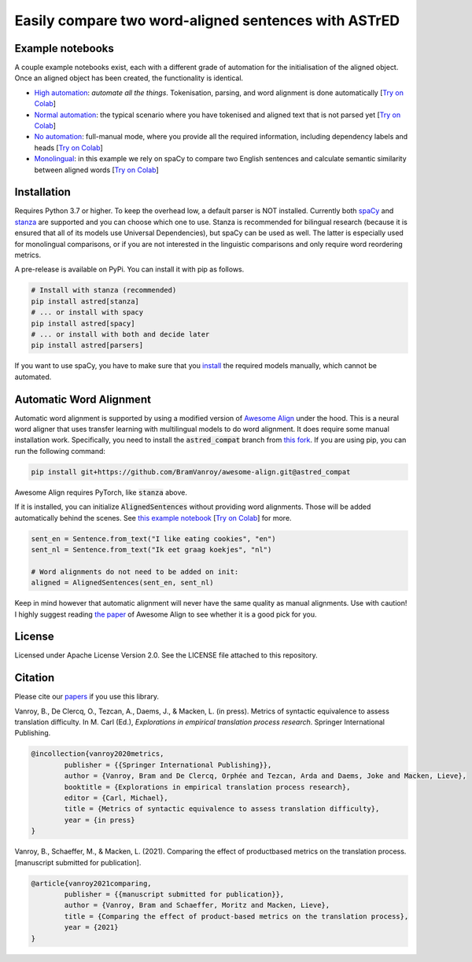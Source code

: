 Easily compare two word-aligned sentences with ASTrED
=====================================================

Example notebooks
-----------------

A couple example notebooks exist, each with a different grade of automation for the initialisation of the aligned object. 
Once an aligned object has been created, the functionality is identical.

- `High automation`_: *automate all the things*. Tokenisation, parsing, and word alignment is done automatically
  [`Try on Colab <https://colab.research.google.com/github/BramVanroy/astred/blob/master/examples/full-auto.ipynb>`__]
- `Normal automation`_: the typical scenario where you have tokenised and aligned text that is not parsed yet
  [`Try on Colab <https://colab.research.google.com/github/BramVanroy/astred/blob/master/examples/automatic-parsing.ipynb>`__]
- `No automation`_: full-manual mode, where you provide all the required information, including dependency labels
  and heads [`Try on Colab <https://colab.research.google.com/github/BramVanroy/astred/blob/master/examples/full-manual.ipynb>`__]
- `Monolingual`_: in this example we rely on spaCy to compare two English sentences and calculate semantic similarity
  between aligned words [`Try on Colab <https://colab.research.google.com/github/BramVanroy/astred/blob/master/examples/monolingual.ipynb>`__]

.. _High automation: examples/full-auto.ipynb
.. _Normal automation: examples/automatic-parsing.ipynb
.. _No automation: examples/full-manual.ipynb
.. _Monolingual: examples/monolingual.ipynb

Installation
------------

Requires Python 3.7 or higher. To keep the overhead low, a default parser is NOT installed. Currently both `spaCy`_ and
`stanza`_ are supported and you can choose which one to use. Stanza is recommended for bilingual research (because it
is ensured that all of its models use Universal Dependencies), but spaCy can be used as well. The latter is especially
used for monolingual comparisons, or if you are not interested in the linguistic comparisons and only require word
reordering metrics.

A pre-release is available on PyPi. You can install it with pip as follows.

.. code-block:: bash

    # Install with stanza (recommended)
    pip install astred[stanza]
    # ... or install with spacy
    pip install astred[spacy]
    # ... or install with both and decide later
    pip install astred[parsers]

If you want to use spaCy, you have to make sure that you `install`_ the required models manually, which cannot be
automated.

.. _spaCy: https://spacy.io/
.. _stanza: https://github.com/stanfordnlp/stanza
.. _install: https://spacy.io/usage/models

Automatic Word Alignment
------------------------

Automatic word alignment is supported by using a modified version of `Awesome Align`_ under the hood. This is a neural
word aligner that uses transfer learning with multilingual models to do word alignment. It does require
some manual installation work. Specifically, you need to install the :code:`astred_compat` branch from `this fork`_.
If you are using pip, you can run the following command:

.. code-block:: bash

    pip install git+https://github.com/BramVanroy/awesome-align.git@astred_compat

Awesome Align requires PyTorch, like :code:`stanza` above.

If it is installed, you can initialize :code:`AlignedSentences` without providing word alignments. Those will be added
automatically behind the scenes. See `this example notebook`_ [`Try on Colab <https://colab.research.google.com/github/BramVanroy/astred/blob/master/examples/full-auto.ipynb>`__] for more.

.. code-block:: bash

	sent_en = Sentence.from_text("I like eating cookies", "en")
	sent_nl = Sentence.from_text("Ik eet graag koekjes", "nl")

	# Word alignments do not need to be added on init:
	aligned = AlignedSentences(sent_en, sent_nl)

Keep in mind however that automatic alignment will never have the same quality as manual alignments. Use with caution!
I highly suggest reading `the paper`_ of Awesome Align to see whether it is a good pick for you.

.. _Awesome Align: https://github.com/neulab/awesome-align
.. _this fork: https://github.com/BramVanroy/awesome-align/tree/astred_compat
.. _this example notebook: examples/full-auto.ipynb
.. _the paper: https://arxiv.org/abs/2101.08231

License
-------
Licensed under Apache License Version 2.0. See the LICENSE file attached to this repository.

Citation
--------
Please cite our `papers`_ if you use this library.

Vanroy, B., De Clercq, O., Tezcan, A., Daems, J., & Macken, L. (in press). Metrics of syntactic equivalence to assess
translation difficulty. In M. Carl (Ed.), *Explorations in empirical translation process research*. Springer
International Publishing.

.. code-block::

	@incollection{vanroy2020metrics,
		publisher = {{Springer International Publishing}},
		author = {Vanroy, Bram and De Clercq, Orphée and Tezcan, Arda and Daems, Joke and Macken, Lieve},
		booktitle = {Explorations in empirical translation process research},
		editor = {Carl, Michael},
		title = {Metrics of syntactic equivalence to assess translation difficulty},
		year = {in press}
	}

Vanroy, B., Schaeffer, M., & Macken, L. (2021). Comparing the effect of productbased metrics on the translation
process. [manuscript submitted for publication].

.. code-block::

	@article{vanroy2021comparing,
		publisher = {{manuscript submitted for publication}},
		author = {Vanroy, Bram and Schaeffer, Moritz and Macken, Lieve},
		title = {Comparing the effect of product-based metrics on the translation process},
		year = {2021}
	}


.. _papers: CITATION
